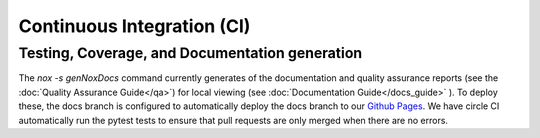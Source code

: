 Continuous Integration (CI)
===========================

Testing, Coverage, and Documentation generation
-----------------------------------------------

The `nox -s genNoxDocs` command currently generates of the documentation and quality assurance reports (see the :doc:`Quality Assurance Guide</qa>`) for local viewing (see :doc:`Documentation Guide</docs_guide>` ).  To deploy these, the docs branch is configured to automatically deploy the docs branch to our `Github Pages <https://tayloredwebsites.github.io/healthy-meals/build/index.html>`_.  We have circle CI automatically run the pytest tests to ensure that pull requests are only merged when there are no errors.
